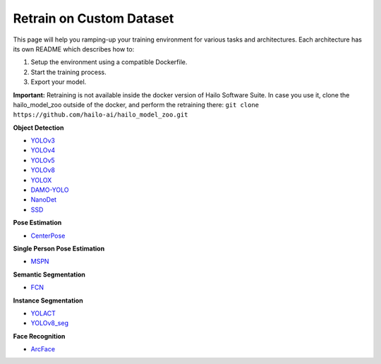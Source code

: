 =========================
Retrain on Custom Dataset
=========================

This page will help you ramping-up your training environment for various tasks and architectures.
Each architecture has its own README which describes how to:


#. Setup the environment using a compatible Dockerfile.
#. Start the training process.
#. Export your model.

**Important:**
Retraining is not available inside the docker version of Hailo Software Suite. In case you use it, clone the hailo_model_zoo outside of the docker, and perform the retraining there:
``git clone https://github.com/hailo-ai/hailo_model_zoo.git``


**Object Detection**


* `YOLOv3 <../training/yolov3/README.rst>`_
* `YOLOv4 <../training/yolov4/README.rst>`_
* `YOLOv5 <../training/yolov5/README.rst>`_
* `YOLOv8 <../training/yolov8/README.rst>`_
* `YOLOX <../training/yolox/README.rst>`_
* `DAMO-YOLO <../training/damoyolo/README.rst>`_
* `NanoDet <../training/nanodet/README.rst>`_
* `SSD <../training/ssd/README.rst>`_

**Pose Estimation**

* `CenterPose <../training/centerpose/README.rst>`_

**Single Person Pose Estimation**

* `MSPN <../training/mspn/README.rst>`_

**Semantic Segmentation**

* `FCN <../training/fcn/README.rst>`_

**Instance Segmentation**

* `YOLACT <../training/yolact/README.rst>`_
* `YOLOv8_seg <../training/yolov8_seg/README.rst>`_

**Face Recognition**

* `ArcFace <../training/arcface/README.rst>`_
